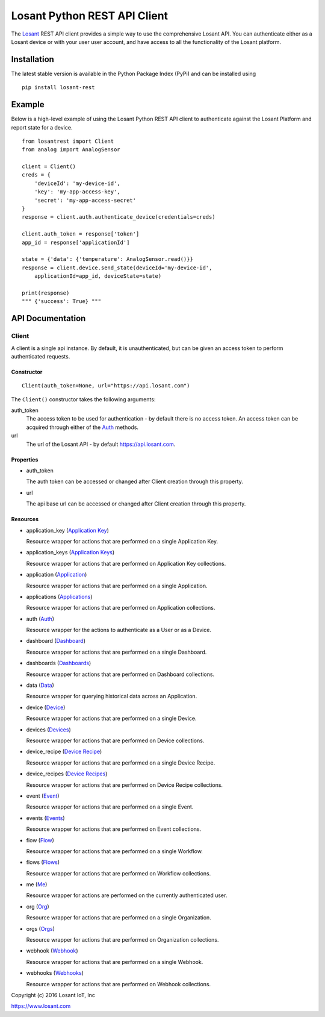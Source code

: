 Losant Python REST API Client
=============================

The `Losant <https://www.losant.com>`_ REST API client provides a simple way to use the
comprehensive Losant API.  You can authenticate either as a Losant device or with your user
user account, and have access to all the functionality of the Losant platform.

Installation
------------

The latest stable version is available in the Python Package Index (PyPi) and can be installed using

::

    pip install losant-rest


Example
-------

Below is a high-level example of using the Losant Python REST API client to authenticate against
the Losant Platform and report state for a device.

::

    from losantrest import Client
    from analog import AnalogSensor

    client = Client()
    creds = {
        'deviceId': 'my-device-id',
        'key': 'my-app-access-key',
        'secret': 'my-app-access-secret'
    }
    response = client.auth.authenticate_device(credentials=creds)

    client.auth_token = response['token']
    app_id = response['applicationId']

    state = {'data': {'temperature': AnalogSensor.read()}}
    response = client.device.send_state(deviceId='my-device-id',
        applicationId=app_id, deviceState=state)

    print(response)
    """ {'success': True} """


API Documentation
-----------------

Client
******

A client is a single api instance.  By default, it is unauthenticated, but can be given
an access token to perform authenticated requests.

Constructor
```````````

::

    Client(auth_token=None, url="https://api.losant.com")


The ``Client()`` constructor takes the following arguments:

auth_token
    The access token to be used for authentication - by default there is no access token.  An
    access token can be acquired through either of the `Auth <docs/auth.rst>`_ methods.

url
    The url of the Losant API - by default https://api.losant.com.

Properties
``````````

* auth_token

  The auth token can be accessed or changed after Client creation through this property.

* url

  The api base url can be accessed or changed after Client creation through this property.

Resources
``````````

* application_key (`Application Key <docs/applicationKey.rst>`_)

  Resource wrapper for actions that are performed on a single Application Key.

* application_keys (`Application Keys <docs/applicationKeys.rst>`_)

  Resource wrapper for actions that are performed on Application Key collections.

* application (`Application <docs/application.rst>`_)

  Resource wrapper for actions that are performed on a single Application.

* applications (`Applications <docs/applications.rst>`_)

  Resource wrapper for actions that are performed on Application collections.

* auth (`Auth <docs/auth.rst>`_)

  Resource wrapper for the actions to authenticate as a User or as a Device.

* dashboard (`Dashboard <docs/dashboard.rst>`_)

  Resource wrapper for actions that are performed on a single Dashboard.

* dashboards (`Dashboards <docs/dashboards.rst>`_)

  Resource wrapper for actions that are performed on Dashboard collections.

* data (`Data <docs/data.rst>`_)

  Resource wrapper for querying historical data across an Application.

* device (`Device <docs/device.rst>`_)

  Resource wrapper for actions that are performed on a single Device.

* devices (`Devices <docs/devices.rst>`_)

  Resource wrapper for actions that are performed on Device collections.

* device_recipe (`Device Recipe <docs/deviceRecipe.rst>`_)

  Resource wrapper for actions that are performed on a single Device Recipe.

* device_recipes (`Device Recipes <docs/deviceRecipes.rst>`_)

  Resource wrapper for actions that are performed on Device Recipe collections.

* event (`Event <docs/event.rst>`_)

  Resource wrapper for actions that are performed on a single Event.

* events (`Events <docs/events.rst>`_)

  Resource wrapper for actions that are performed on Event collections.

* flow (`Flow <docs/flow.rst>`_)

  Resource wrapper for actions that are performed on a single Workflow.

* flows (`Flows <docs/flows.rst>`_)

  Resource wrapper for actions that are performed on Workflow collections.

* me (`Me <docs/me.rst>`_)

  Resource wrapper for actions are performed on the currently authenticated user.

* org (`Org <docs/org.rst>`_)

  Resource wrapper for actions that are performed on a single Organization.

* orgs (`Orgs <docs/orgs.rst>`_)

  Resource wrapper for actions that are performed on Organization collections.

* webhook (`Webhook <docs/webhook.rst>`_)

  Resource wrapper for actions that are performed on a single Webhook.

* webhooks (`Webhooks <docs/webhooks.rst>`_)

  Resource wrapper for actions that are performed on Webhook collections.


Copyright (c) 2016 Losant IoT, Inc

https://www.losant.com
